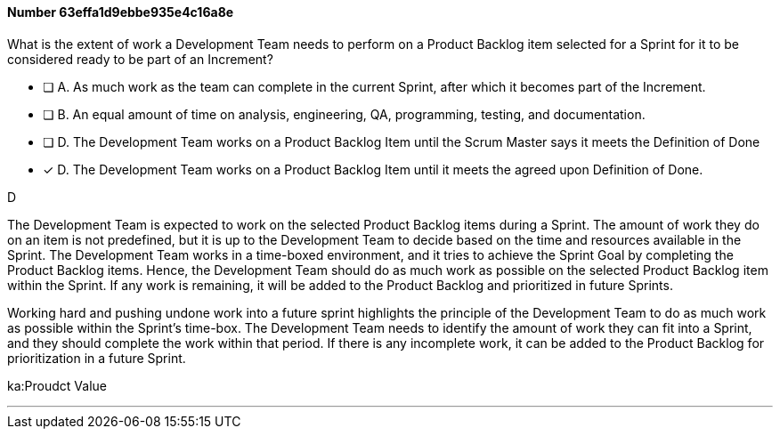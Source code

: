 
[.question]
==== Number 63effa1d9ebbe935e4c16a8e

****

[.query]
What is the extent of work a Development Team needs to perform on a Product Backlog item selected for a Sprint for it to be considered ready to be part of an Increment?

[.list]
* [ ] A. As much work as the team can complete in the current Sprint, after which it becomes part of the Increment.
* [ ] B. An equal amount of time on analysis, engineering, QA, programming, testing, and documentation.
* [ ] D. The Development Team works on a Product Backlog Item until the Scrum Master says it meets the Definition of Done
* [*] D. The Development Team works on a Product Backlog Item until it meets the agreed upon Definition of Done.
****

[.answer]
D

[.explanation]
The Development Team is expected to work on the selected Product Backlog items during a Sprint. The amount of work they do on an item is not predefined, but it is up to the Development Team to decide based on the time and resources available in the Sprint. The Development Team works in a time-boxed environment, and it tries to achieve the Sprint Goal by completing the Product Backlog items. Hence, the Development Team should do as much work as possible on the selected Product Backlog item within the Sprint. If any work is remaining, it will be added to the Product Backlog and prioritized in future Sprints.

Working hard and pushing undone work into a future sprint highlights the principle of the Development Team to do as much work as possible within the Sprint's time-box. The Development Team needs to identify the amount of work they can fit into a Sprint, and they should complete the work within that period. If there is any incomplete work, it can be added to the Product Backlog for prioritization in a future Sprint. 
****

[.ka]
ka:Proudct Value

'''

